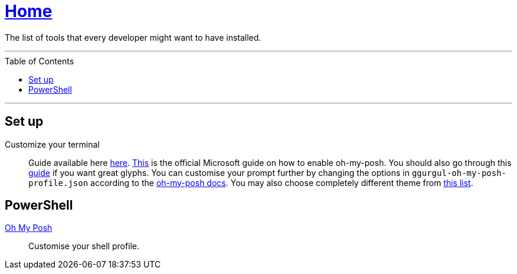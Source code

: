 :toc: macro
:oh-my-posh: https://ohmyposh.dev/[Oh My Posh]

= link:README.adoc[Home]

The list of tools that every developer might want to have installed.

---

toc::[]

---

== Set up

Customize your terminal::
Guide available here https://docs.microsoft.com/en-us/windows/terminal/install?WT.mc_id=-blog-scottha[here].
https://docs.microsoft.com/en-us/windows/terminal/tutorials/custom-prompt-setup[This] is the official Microsoft guide on how to enable oh-my-posh.
You should also go through this https://www.hanselman.com/blog/my-ultimate-powershell-prompt-with-oh-my-posh-and-the-windows-terminal[guide] if you want great glyphs.
You can customise your prompt further by changing the options in `ggurgul-oh-my-posh-profile.json` according to the https://ohmyposh.dev/docs/git[oh-my-posh docs].
You may also choose completely different theme from https://ohmyposh.dev/docs/themes[this list].

== PowerShell

{oh-my-posh}::
Customise your shell profile.
